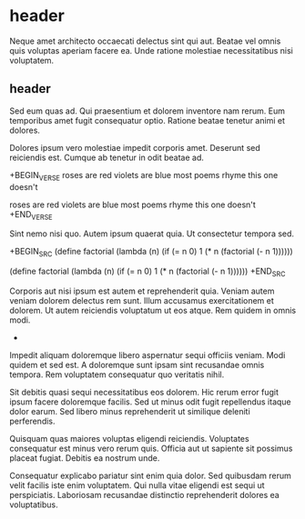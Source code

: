 * header

Neque amet architecto occaecati delectus sint qui aut. Beatae vel
omnis quis voluptas aperiam facere ea. Unde ratione molestiae
necessitatibus nisi voluptatem.

** header

Sed eum quas ad. Qui praesentium et dolorem inventore nam rerum.
Eum temporibus amet fugit consequatur optio. Ratione beatae
tenetur animi et dolores.

Dolores ipsum vero molestiae impedit corporis amet. Deserunt sed
reiciendis est. Cumque ab tenetur in odit beatae ad.

+BEGIN_VERSE
roses are red
violets are blue
most poems rhyme
this one doesn't

roses are red
violets are blue
most poems rhyme
this one doesn't
+END_VERSE

Sint nemo nisi quo. Autem ipsum quaerat quia. Ut consectetur
tempora sed.

+BEGIN_SRC
(define factorial
  (lambda (n)
    (if (= n 0)
        1
        (* n (factorial (- n 1))))))

(define factorial
  (lambda (n)
    (if (= n 0)
        1
        (* n (factorial (- n 1))))))
+END_SRC

Corporis aut nisi ipsum est autem et reprehenderit quia. Veniam
autem veniam dolorem delectus rem sunt. Illum accusamus
exercitationem et dolorem. Ut autem reiciendis voluptatum ut eos
atque. Rem quidem in omnis modi.
+

Impedit aliquam doloremque libero aspernatur sequi officiis
veniam. Modi quidem et sed est. A doloremque sunt ipsam sint
recusandae omnis tempora. Rem voluptatem consequatur quo
veritatis nihil.

Sit debitis quasi sequi necessitatibus eos dolorem. Hic rerum
error fugit ipsum facere doloremque facilis. Sed ut minus odit
fugit repellendus itaque dolor earum. Sed libero minus
reprehenderit ut similique deleniti perferendis.

Quisquam quas maiores voluptas eligendi reiciendis. Voluptates
consequatur est minus vero rerum quis. Officia aut ut sapiente
sit possimus placeat fugiat. Debitis ea nostrum unde.

Consequatur explicabo pariatur sint enim quia dolor. Sed
quibusdam rerum velit facilis iste enim voluptatem. Qui nulla
vitae eligendi est sequi ut perspiciatis. Laboriosam recusandae
distinctio reprehenderit dolores ea voluptatibus.
